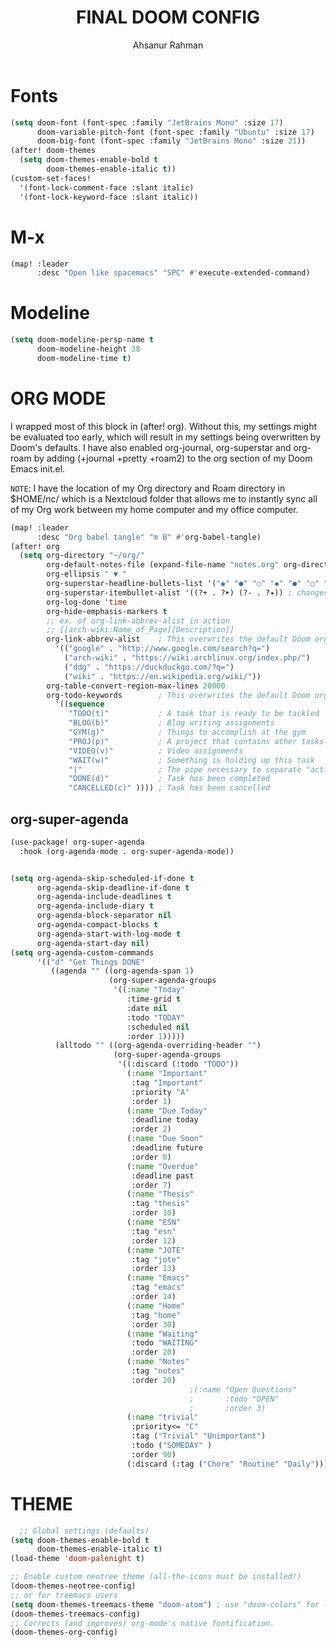 #+TITLE: FINAL DOOM CONFIG
#+AUTHOR: Ahsanur Rahman
#+DESCRIPTION: This configuration is minimal and need-only based.
#+STARTUP: overview

* Fonts

#+BEGIN_SRC emacs-lisp
(setq doom-font (font-spec :family "JetBrains Mono" :size 17)
      doom-variable-pitch-font (font-spec :family "Ubuntu" :size 17)
      doom-big-font (font-spec :family "JetBrains Mono" :size 21))
(after! doom-themes
  (setq doom-themes-enable-bold t
        doom-themes-enable-italic t))
(custom-set-faces!
  '(font-lock-comment-face :slant italic)
  '(font-lock-keyword-face :slant italic))
#+END_SRC

* M-x

#+begin_src emacs-lisp
(map! :leader
      :desc "Open like spacemacs" "SPC" #'execute-extended-command)
#+end_src

* Modeline

#+begin_src emacs-lisp
(setq doom-modeline-persp-name t
      doom-modeline-height 38
      doom-modeline-time t)
#+end_src

#+RESULTS:
: t

* ORG MODE

I wrapped most of this block in (after! org).  Without this, my settings might be evaluated too early, which will result in my settings being overwritten by Doom's defaults.  I have also enabled org-journal, org-superstar and org-roam by adding (+journal +pretty +roam2) to the org section of my Doom Emacs init.el.

=NOTE=: I have the location of my Org directory and Roam directory in $HOME/nc/ which is a Nextcloud folder that allows me to instantly sync all of my Org work between my home computer and my office computer.

#+BEGIN_SRC emacs-lisp
(map! :leader
      :desc "Org babel tangle" "m B" #'org-babel-tangle)
(after! org
  (setq org-directory "~/org/"
        org-default-notes-file (expand-file-name "notes.org" org-directory)
        org-ellipsis " ▼ "
        org-superstar-headline-bullets-list '("◉" "●" "○" "◆" "●" "○" "◆")
        org-superstar-itembullet-alist '((?+ . ?➤) (?- . ?✦)) ; changes +/- symbols in item lists
        org-log-done 'time
        org-hide-emphasis-markers t
        ;; ex. of org-link-abbrev-alist in action
        ;; [[arch-wiki:Name_of_Page][Description]]
        org-link-abbrev-alist    ; This overwrites the default Doom org-link-abbrev-list
          '(("google" . "http://www.google.com/search?q=")
            ("arch-wiki" . "https://wiki.archlinux.org/index.php/")
            ("ddg" . "https://duckduckgo.com/?q=")
            ("wiki" . "https://en.wikipedia.org/wiki/"))
        org-table-convert-region-max-lines 20000
        org-todo-keywords        ; This overwrites the default Doom org-todo-keywords
          '((sequence
             "TODO(t)"           ; A task that is ready to be tackled
             "BLOG(b)"           ; Blog writing assignments
             "GYM(g)"            ; Things to accomplish at the gym
             "PROJ(p)"           ; A project that contains other tasks
             "VIDEO(v)"          ; Video assignments
             "WAIT(w)"           ; Something is holding up this task
             "|"                 ; The pipe necessary to separate "active" states and "inactive" states
             "DONE(d)"           ; Task has been completed
             "CANCELLED(c)" )))) ; Task has been cancelled
#+END_SRC

** org-super-agenda

#+begin_src emacs-lisp
(use-package! org-super-agenda
  :hook (org-agenda-mode . org-super-agenda-mode))


(setq org-agenda-skip-scheduled-if-done t
      org-agenda-skip-deadline-if-done t
      org-agenda-include-deadlines t
      org-agenda-include-diary t
      org-agenda-block-separator nil
      org-agenda-compact-blocks t
      org-agenda-start-with-log-mode t
      org-agenda-start-day nil)
(setq org-agenda-custom-commands
      '(("d" "Get Things DONE"
         ((agenda "" ((org-agenda-span 1)
                      (org-super-agenda-groups
                       '((:name "Today"
                          :time-grid t
                          :date nil
                          :todo "TODAY"
                          :scheduled nil
                          :order 1)))))
          (alltodo "" ((org-agenda-overriding-header "")
                       (org-super-agenda-groups
                        '((:discard (:todo "TODO"))
                          (:name "Important"
                           :tag "Important"
                           :priority "A"
                           :order 1)
                          (:name "Due Today"
                           :deadline today
                           :order 2)
                          (:name "Due Soon"
                           :deadline future
                           :order 8)
                          (:name "Overdue"
                           :deadline past
                           :order 7)
                          (:name "Thesis"
                           :tag "thesis"
                           :order 10)
                          (:name "ESN"
                           :tag "esn"
                           :order 12)
                          (:name "JOTE"
                           :tag "jote"
                           :order 13)
                          (:name "Emacs"
                           :tag "emacs"
                           :order 14)
                          (:name "Home"
                           :tag "home"
                           :order 30)
                          (:name "Waiting"
                           :todo "WAITING"
                           :order 20)
                          (:name "Notes"
                           :tag "notes"
                           :order 20)
                                        ;(:name "Open Questions"
                                        ;       :todo "OPEN"
                                        ;       :order 3)
                          (:name "trivial"
                           :priority<= "C"
                           :tag ("Trivial" "Unimportant")
                           :todo ("SOMEDAY" )
                           :order 90)
                          (:discard (:tag ("Chore" "Routine" "Daily")))))))))))

#+end_src

* THEME

#+begin_src emacs-lisp
  ;; Global settings (defaults)
(setq doom-themes-enable-bold t
      doom-themes-enable-italic t)
(load-theme 'doom-palenight t)

;; Enable custom neotree theme (all-the-icons must be installed!)
(doom-themes-neotree-config)
;; or for treemacs users
(setq doom-themes-treemacs-theme "doom-atom") ; use "doom-colors" for less minimal icon theme
(doom-themes-treemacs-config)
;; Corrects (and improves) org-mode's native fontification.
(doom-themes-org-config)
#+end_src

